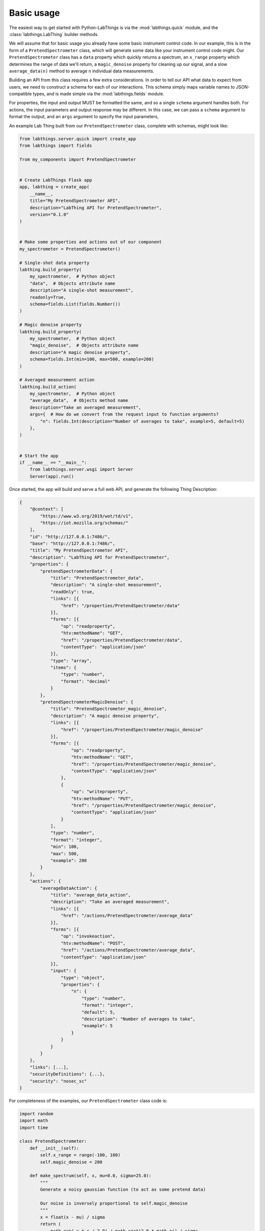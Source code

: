 Basic usage
===========

The easiest way to get started with Python-LabThings is via the :mod:`labthings.quick` module, and the :class:`labthings.LabThing` builder methods.

We will assume that for basic usage you already have some basic instrument control code. In our example, this is in the form of a ``PretendSpectrometer`` class, which will generate some data like your instrument control code might. Our ``PretendSpectrometer`` class has a ``data`` property which quickly returns a spectrum, an ``x_range`` property which determines the range of data we'll return, a ``magic_denoise`` property for cleaning up our signal, and a slow ``average_data(n)`` method to average ``n`` individual data measurements.

Building an API from this class requires a few extra considerations. In order to tell our API what data to expect from users, we need to construct a schema for each of our interactions. This schema simply maps variable names to JSON-compatible types, and is made simple via the :mod:`labthings.fields` module. 

For properties, the input and output MUST be formatted the same, and so a single ``schema`` argument handles both. For actions, the input parameters and output response may be different. In this case, we can pass a ``schema`` argument to format the output, and an ``args`` argument to specify the input parameters,

An example Lab Thing built from our ``PretendSpectrometer`` class, complete with schemas, might look like:


.. code-block:: python

    from labthings.server.quick import create_app
    from labthings import fields

    from my_components import PretendSpectrometer


    # Create LabThings Flask app
    app, labthing = create_app(
        __name__,
        title="My PretendSpectrometer API",
        description="LabThing API for PretendSpectrometer",
        version="0.1.0"
    )


    # Make some properties and actions out of our component
    my_spectrometer = PretendSpectrometer()

    # Single-shot data property
    labthing.build_property(
        my_spectrometer,  # Python object
        "data",  # Objects attribute name
        description="A single-shot measurement",
        readonly=True,
        schema=fields.List(fields.Number())
    )

    # Magic denoise property
    labthing.build_property(
        my_spectrometer,  # Python object
        "magic_denoise",  # Objects attribute name
        description="A magic denoise property",
        schema=fields.Int(min=100, max=500, example=200)
    )

    # Averaged measurement action
    labthing.build_action(
        my_spectrometer,  # Python object
        "average_data",  # Objects method name
        description="Take an averaged measurement",
        args={  # How do we convert from the request input to function arguments?
            "n": fields.Int(description="Number of averages to take", example=5, default=5)
        },
    )


    # Start the app
    if __name__ == "__main__":
        from labthings.server.wsgi import Server
        Server(app).run()


Once started, the app will build and serve a full web API, and generate the following Thing Description:

.. code-block:: JSON

    {
        "@context": [
            "https://www.w3.org/2019/wot/td/v1",
            "https://iot.mozilla.org/schemas/"
        ],
        "id": "http://127.0.0.1:7486/",
        "base": "http://127.0.0.1:7486/",
        "title": "My PretendSpectrometer API",
        "description": "LabThing API for PretendSpectrometer",
        "properties": {
            "pretendSpectrometerData": {
                "title": "PretendSpectrometer_data",
                "description": "A single-shot measurement",
                "readOnly": true,
                "links": [{
                    "href": "/properties/PretendSpectrometer/data"
                }],
                "forms": [{
                    "op": "readproperty",
                    "htv:methodName": "GET",
                    "href": "/properties/PretendSpectrometer/data",
                    "contentType": "application/json"
                }],
                "type": "array",
                "items": {
                    "type": "number",
                    "format": "decimal"
                }
            },
            "pretendSpectrometerMagicDenoise": {
                "title": "PretendSpectrometer_magic_denoise",
                "description": "A magic denoise property",
                "links": [{
                    "href": "/properties/PretendSpectrometer/magic_denoise"
                }],
                "forms": [{
                        "op": "readproperty",
                        "htv:methodName": "GET",
                        "href": "/properties/PretendSpectrometer/magic_denoise",
                        "contentType": "application/json"
                    },
                    {
                        "op": "writeproperty",
                        "htv:methodName": "PUT",
                        "href": "/properties/PretendSpectrometer/magic_denoise",
                        "contentType": "application/json"
                    }
                ],
                "type": "number",
                "format": "integer",
                "min": 100,
                "max": 500,
                "example": 200
            }
        },
        "actions": {
            "averageDataAction": {
                "title": "average_data_action",
                "description": "Take an averaged measurement",
                "links": [{
                    "href": "/actions/PretendSpectrometer/average_data"
                }],
                "forms": [{
                    "op": "invokeaction",
                    "htv:methodName": "POST",
                    "href": "/actions/PretendSpectrometer/average_data",
                    "contentType": "application/json"
                }],
                "input": {
                    "type": "object",
                    "properties": {
                        "n": {
                            "type": "number",
                            "format": "integer",
                            "default": 5,
                            "description": "Number of averages to take",
                            "example": 5
                        }
                    }
                }
            }
        },
        "links": [...],
        "securityDefinitions": {...},
        "security": "nosec_sc"
    }


For completeness of the examples, our ``PretendSpectrometer`` class code is:

.. code-block:: python

    import random
    import math
    import time

    class PretendSpectrometer:
        def __init__(self):
            self.x_range = range(-100, 100)
            self.magic_denoise = 200

        def make_spectrum(self, x, mu=0.0, sigma=25.0):
            """
            Generate a noisy gaussian function (to act as some pretend data)
            
            Our noise is inversely proportional to self.magic_denoise
            """
            x = float(x - mu) / sigma
            return (
                math.exp(-x * x / 2.0) / math.sqrt(2.0 * math.pi) / sigma
                + (1 / self.magic_denoise) * random.random()
            )

        @property
        def data(self):
            """Return a 1D data trace."""
            return [self.make_spectrum(x) for x in self.x_range]

        def average_data(self, n: int):
            """Average n-sets of data. Emulates a measurement that may take a while."""
            summed_data = self.data

            for _ in range(n):
                summed_data = [summed_data[i] + el for i, el in enumerate(self.data)]
                time.sleep(0.25)

            summed_data = [i / n for i in summed_data]

            return summed_data
